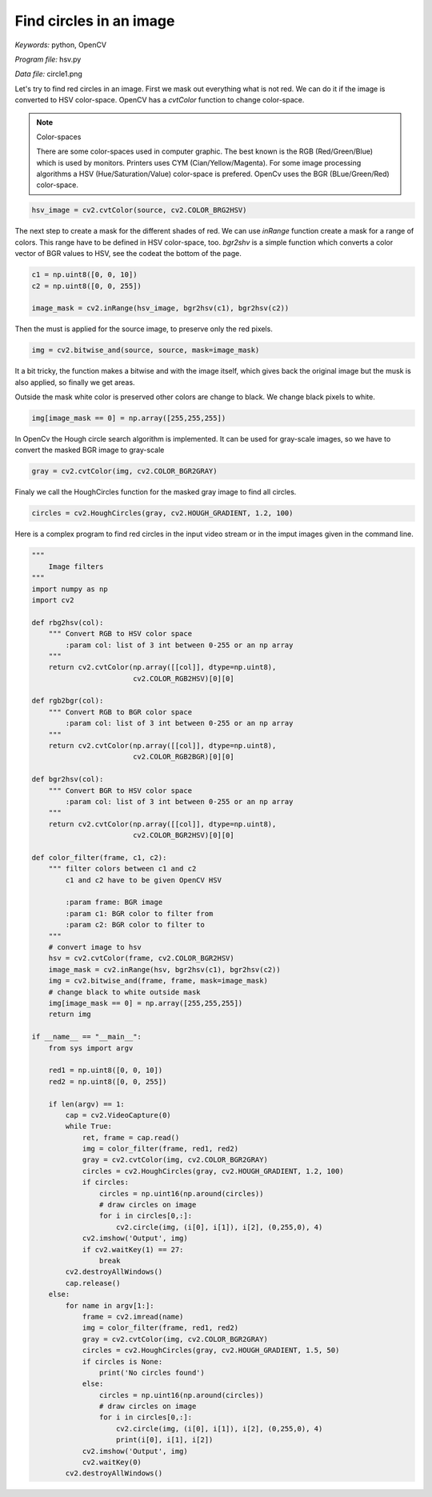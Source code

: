 Find circles in an image
========================

*Keywords:* python, OpenCV

*Program file:* hsv.py

*Data file:* circle1.png

Let's try to find red circles in an image. First we mask out everything what is not red.
We can do it if the image is converted to HSV color-space. OpenCV has a *cvtColor*
function to change color-space. 

.. note:: Color-spaces

    There are some color-spaces used in computer graphic. The best known is the RGB
    (Red/Green/Blue) which is used by monitors. Printers uses CYM (Cian/Yellow/Magenta).
    For some image processing algorithms a HSV (Hue/Saturation/Value) color-space is
    prefered. OpenCv uses the BGR (BLue/Green/Red) color-space.

.. code:: python

    hsv_image = cv2.cvtColor(source, cv2.COLOR_BRG2HSV)

The next step to create a mask for the different shades of red. We can use *inRange*
function create a mask for a range of colors. This range have to be defined in HSV
color-space, too. *bgr2shv* is a simple function which converts a color vector of 
BGR values to HSV, see the codeat the bottom of the page.

.. code:: python

    c1 = np.uint8([0, 0, 10])
    c2 = np.uint8([0, 0, 255])

    image_mask = cv2.inRange(hsv_image, bgr2hsv(c1), bgr2hsv(c2))

Then the must is applied for the source image, to preserve only the red pixels.

.. code:: python

    img = cv2.bitwise_and(source, source, mask=image_mask)

It a bit tricky, the function makes a bitwise and with the image itself, which gives 
back the original image but the musk is also applied, so finally we get areas.

Outside the mask white color is preserved other colors are change to black. We change
black pixels to white.

.. code:: python

    img[image_mask == 0] = np.array([255,255,255])

In OpenCv the Hough circle search algorithm is implemented. It can be used for gray-scale 
images, so we have to convert the masked BGR image to gray-scale

.. code::

    gray = cv2.cvtColor(img, cv2.COLOR_BGR2GRAY)

Finaly we call
the HoughCircles function for the masked gray image to find all circles.

.. code:: python

    circles = cv2.HoughCircles(gray, cv2.HOUGH_GRADIENT, 1.2, 100)


Here is a complex program to find red circles in the input video stream or in the
imput images given in the command line.

.. code:: python

    """
        Image filters
    """
    import numpy as np
    import cv2

    def rbg2hsv(col):
        """ Convert RGB to HSV color space 
            :param col: list of 3 int between 0-255 or an np array
        """
        return cv2.cvtColor(np.array([[col]], dtype=np.uint8),
                            cv2.COLOR_RGB2HSV)[0][0]

    def rgb2bgr(col):
        """ Convert RGB to BGR color space 
            :param col: list of 3 int between 0-255 or an np array
        """
        return cv2.cvtColor(np.array([[col]], dtype=np.uint8),
                            cv2.COLOR_RGB2BGR)[0][0]

    def bgr2hsv(col):
        """ Convert BGR to HSV color space 
            :param col: list of 3 int between 0-255 or an np array
        """
        return cv2.cvtColor(np.array([[col]], dtype=np.uint8),
                            cv2.COLOR_BGR2HSV)[0][0]

    def color_filter(frame, c1, c2):
        """ filter colors between c1 and c2
            c1 and c2 have to be given OpenCV HSV

            :param frame: BGR image
            :param c1: BGR color to filter from
            :param c2: BGR color to filter to
        """
        # convert image to hsv
        hsv = cv2.cvtColor(frame, cv2.COLOR_BGR2HSV)
        image_mask = cv2.inRange(hsv, bgr2hsv(c1), bgr2hsv(c2))
        img = cv2.bitwise_and(frame, frame, mask=image_mask)
        # change black to white outside mask
        img[image_mask == 0] = np.array([255,255,255])
        return img

    if __name__ == "__main__":
        from sys import argv

        red1 = np.uint8([0, 0, 10])
        red2 = np.uint8([0, 0, 255])

        if len(argv) == 1:
            cap = cv2.VideoCapture(0)
            while True:
                ret, frame = cap.read()
                img = color_filter(frame, red1, red2)
                gray = cv2.cvtColor(img, cv2.COLOR_BGR2GRAY)
                circles = cv2.HoughCircles(gray, cv2.HOUGH_GRADIENT, 1.2, 100)
                if circles:
                    circles = np.uint16(np.around(circles))
                    # draw circles on image
                    for i in circles[0,:]:
                        cv2.circle(img, (i[0], i[1]), i[2], (0,255,0), 4)
                cv2.imshow('Output', img)
                if cv2.waitKey(1) == 27:
                    break
            cv2.destroyAllWindows()
            cap.release()
        else:
            for name in argv[1:]:
                frame = cv2.imread(name)
                img = color_filter(frame, red1, red2)
                gray = cv2.cvtColor(img, cv2.COLOR_BGR2GRAY)
                circles = cv2.HoughCircles(gray, cv2.HOUGH_GRADIENT, 1.5, 50)
                if circles is None:
                    print('No circles found')
                else:
                    circles = np.uint16(np.around(circles))
                    # draw circles on image
                    for i in circles[0,:]:
                        cv2.circle(img, (i[0], i[1]), i[2], (0,255,0), 4)
                        print(i[0], i[1], i[2])
                cv2.imshow('Output', img)
                cv2.waitKey(0)
            cv2.destroyAllWindows()
